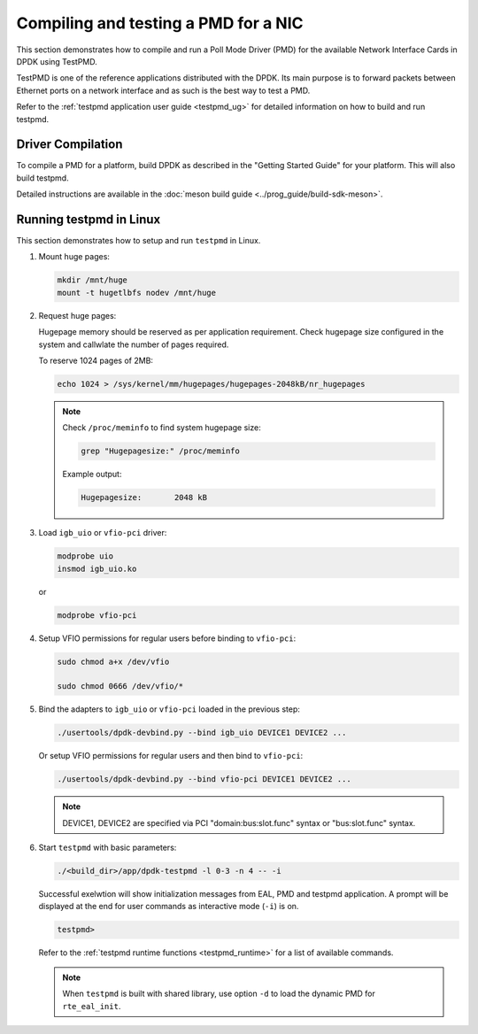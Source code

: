 ..  SPDX-License-Identifier: BSD-3-Clause
    Copyright(c) 2017 Cavium, Inc

.. _pmd_build_and_test:

Compiling and testing a PMD for a NIC
=====================================

This section demonstrates how to compile and run a Poll Mode Driver (PMD) for
the available Network Interface Cards in DPDK using TestPMD.

TestPMD is one of the reference applications distributed with the DPDK. Its main
purpose is to forward packets between Ethernet ports on a network interface and
as such is the best way to test a PMD.

Refer to the :ref:`testpmd application user guide <testpmd_ug>` for detailed
information on how to build and run testpmd.

Driver Compilation
------------------

To compile a PMD for a platform, build DPDK
as described in the "Getting Started Guide" for your platform.
This will also build testpmd.

Detailed instructions are available
in the :doc:`meson build guide <../prog_guide/build-sdk-meson>`.

Running testpmd in Linux
------------------------

This section demonstrates how to setup and run ``testpmd`` in Linux.

#. Mount huge pages:

   .. code-block:: console

      mkdir /mnt/huge
      mount -t hugetlbfs nodev /mnt/huge

#. Request huge pages:

   Hugepage memory should be reserved as per application requirement. Check
   hugepage size configured in the system and callwlate the number of pages
   required.

   To reserve 1024 pages of 2MB:

   .. code-block:: console

      echo 1024 > /sys/kernel/mm/hugepages/hugepages-2048kB/nr_hugepages

   .. note::

      Check ``/proc/meminfo`` to find system hugepage size:

      .. code-block:: console

         grep "Hugepagesize:" /proc/meminfo

      Example output:

      .. code-block:: console

         Hugepagesize:       2048 kB

#. Load ``igb_uio`` or ``vfio-pci`` driver:

   .. code-block:: console

      modprobe uio
      insmod igb_uio.ko

   or

   .. code-block:: console

      modprobe vfio-pci

#. Setup VFIO permissions for regular users before binding to ``vfio-pci``:

   .. code-block:: console

      sudo chmod a+x /dev/vfio

      sudo chmod 0666 /dev/vfio/*

#. Bind the adapters to ``igb_uio`` or ``vfio-pci`` loaded in the previous step:

   .. code-block:: console

      ./usertools/dpdk-devbind.py --bind igb_uio DEVICE1 DEVICE2 ...

   Or setup VFIO permissions for regular users and then bind to ``vfio-pci``:

   .. code-block:: console

      ./usertools/dpdk-devbind.py --bind vfio-pci DEVICE1 DEVICE2 ...

   .. note::

      DEVICE1, DEVICE2 are specified via PCI "domain:bus:slot.func" syntax or
      "bus:slot.func" syntax.

#. Start ``testpmd`` with basic parameters:

   .. code-block:: console

      ./<build_dir>/app/dpdk-testpmd -l 0-3 -n 4 -- -i

   Successful exelwtion will show initialization messages from EAL, PMD and
   testpmd application. A prompt will be displayed at the end for user commands
   as interactive mode (``-i``) is on.

   .. code-block:: console

      testpmd>

   Refer to the :ref:`testpmd runtime functions <testpmd_runtime>` for a list
   of available commands.

   .. note::
      When ``testpmd`` is built with shared library, use option ``-d`` to load
      the dynamic PMD for ``rte_eal_init``.
